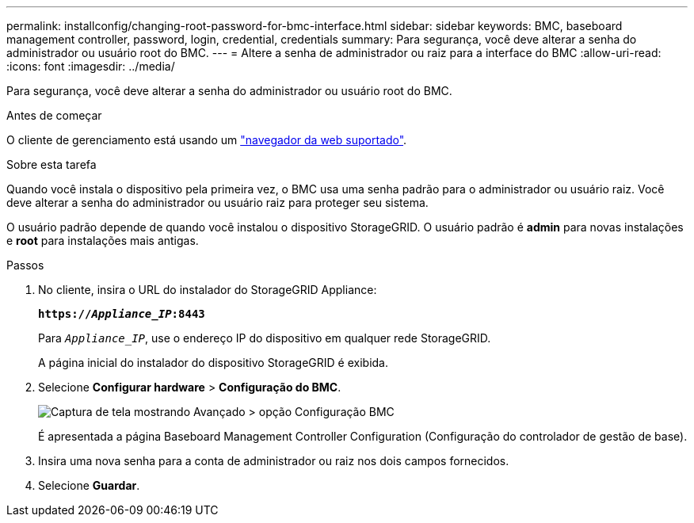 ---
permalink: installconfig/changing-root-password-for-bmc-interface.html 
sidebar: sidebar 
keywords: BMC, baseboard management controller, password, login, credential, credentials 
summary: Para segurança, você deve alterar a senha do administrador ou usuário root do BMC. 
---
= Altere a senha de administrador ou raiz para a interface do BMC
:allow-uri-read: 
:icons: font
:imagesdir: ../media/


[role="lead"]
Para segurança, você deve alterar a senha do administrador ou usuário root do BMC.

.Antes de começar
O cliente de gerenciamento está usando um https://docs.netapp.com/us-en/storagegrid/admin/web-browser-requirements.html["navegador da web suportado"^].

.Sobre esta tarefa
Quando você instala o dispositivo pela primeira vez, o BMC usa uma senha padrão para o administrador ou usuário raiz. Você deve alterar a senha do administrador ou usuário raiz para proteger seu sistema.

O usuário padrão depende de quando você instalou o dispositivo StorageGRID. O usuário padrão é *admin* para novas instalações e *root* para instalações mais antigas.

.Passos
. No cliente, insira o URL do instalador do StorageGRID Appliance:
+
`*https://_Appliance_IP_:8443*`

+
Para `_Appliance_IP_`, use o endereço IP do dispositivo em qualquer rede StorageGRID.

+
A página inicial do instalador do dispositivo StorageGRID é exibida.

. Selecione *Configurar hardware* > *Configuração do BMC*.
+
image::../media/bmc_configuration_page.gif[Captura de tela mostrando Avançado > opção Configuração BMC]

+
É apresentada a página Baseboard Management Controller Configuration (Configuração do controlador de gestão de base).

. Insira uma nova senha para a conta de administrador ou raiz nos dois campos fornecidos.
. Selecione *Guardar*.

